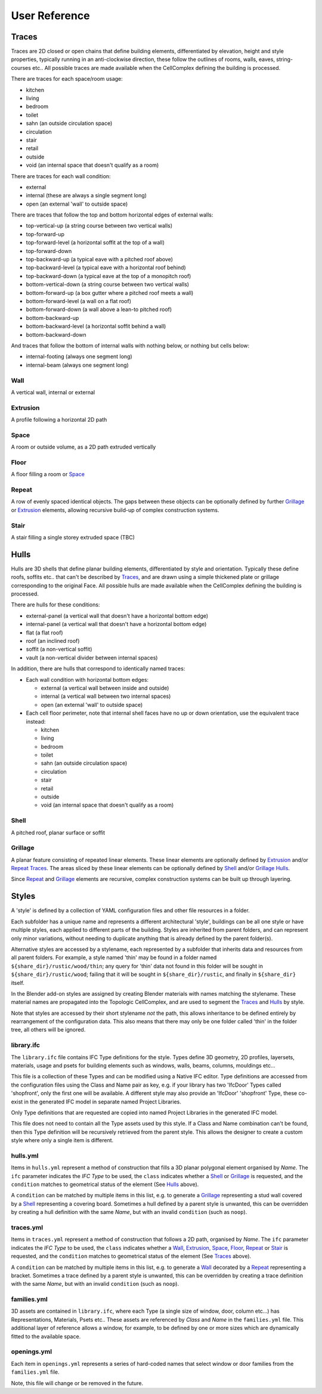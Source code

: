 User Reference
==============

Traces
------

Traces are 2D closed or open chains that define building elements,
differentiated by elevation, height and style properties, typically running in
an anti-clockwise direction, these follow the outlines of rooms, walls, eaves,
string-courses etc.. All possible traces are made available when the
CellComplex defining the building is processed.

There are traces for each space/room usage:

* kitchen
* living
* bedroom
* toilet
* sahn (an outside circulation space)
* circulation
* stair
* retail
* outside
* void (an internal space that doesn't qualify as a room)

There are traces for each wall condition:

* external
* internal (these are always a single segment long)
* open (an external 'wall' to outside space)

There are traces that follow the top and bottom horizontal edges of
external walls:

* top-vertical-up (a string course between two vertical walls)
* top-forward-up
* top-forward-level (a horizontal soffit at the top of a wall)
* top-forward-down
* top-backward-up (a typical eave with a pitched roof above)
* top-backward-level (a typical eave with a horizontal roof behind)
* top-backward-down (a typical eave at the top of a monopitch roof)
* bottom-vertical-down (a string course between two vertical walls)
* bottom-forward-up (a box gutter where a pitched roof meets a wall)
* bottom-forward-level (a wall on a flat roof)
* bottom-forward-down (a wall above a lean-to pitched roof)
* bottom-backward-up
* bottom-backward-level (a horizontal soffit behind a wall)
* bottom-backward-down

And traces that follow the bottom of internal walls with nothing
below, or nothing but cells below:

* internal-footing (always one segment long)
* internal-beam (always one segment long)

Wall
~~~~

A vertical wall, internal or external

Extrusion
~~~~~~~~~

A profile following a horizontal 2D path

Space
~~~~~

A room or outside volume, as a 2D path extruded vertically

Floor
~~~~~

A floor filling a room or Space_

Repeat
~~~~~~

A row of evenly spaced identical objects. The gaps between these objects can be
optionally defined by further Grillage_ or Extrusion_ elements, allowing
recursive build-up of complex construction systems.

Stair
~~~~~

A stair filling a single storey extruded space (TBC)

Hulls
-----

Hulls are 3D shells that define planar building elements, differentiated by
style and orientation.  Typically these define roofs, soffits etc.. that can't
be described by Traces_, and are drawn using a simple thickened plate or
grillage corresponding to the original Face.  All possible hulls are made
available when the CellComplex defining the building is processed.

There are hulls for these conditions:

* external-panel (a vertical wall that doesn't have a horizontal bottom edge)
* internal-panel (a vertical wall that doesn't have a horizontal bottom edge)
* flat (a flat roof)
* roof (an inclined roof)
* soffit (a non-vertical soffit)
* vault (a non-vertical divider between internal spaces)

In addition, there are hulls that correspond to identically named traces:

* Each wall condition with horizontal bottom edges:

  * external (a vertical wall between inside and outside)
  * internal (a vertical wall between two internal spaces)
  * open (an external 'wall' to outside space)

* Each cell floor perimeter, note that internal shell faces have no up or down
  orientation, use the equivalent trace instead:

  * kitchen
  * living
  * bedroom
  * toilet
  * sahn (an outside circulation space)
  * circulation
  * stair
  * retail
  * outside
  * void (an internal space that doesn't qualify as a room)

Shell
~~~~~

A pitched roof, planar surface or soffit

Grillage
~~~~~~~~

A planar feature consisting of repeated linear elements. These linear elements
are optionally defined by Extrusion_ and/or Repeat_ Traces_. The areas sliced
by these linear elements can be optionally defined by Shell_ and/or Grillage_
Hulls_.

Since Repeat_ and Grillage_ elements are recursive, complex construction
systems can be built up through layering.

Styles
------

A 'style' is defined by a collection of YAML configuration files and other file
resources in a folder.

Each subfolder has a unique name and represents a different architectural
'style', buildings can be all one style or have multiple styles, each applied
to different parts of the building.  Styles are inherited from parent folders,
and can represent only minor variations, without needing to duplicate anything
that is already defined by the parent folder(s).

Alternative styles are accessed by a stylename, each represented by a subfolder
that inherits data and resources from all parent folders.  For example, a style
named 'thin' may be found in a folder named ``${share_dir}/rustic/wood/thin``; any
query for 'thin' data not found in this folder will be sought in
``${share_dir}/rustic/wood``; failing that it will be sought in
``${share_dir}/rustic``, and finally in ``${share_dir}`` itself.

In the Blender add-on styles are assigned by creating Blender materials with
names matching the stylename.  These material names are propagated into the
Topologic CellComplex, and are used to segment the Traces_ and Hulls_ by style.

Note that styles are accessed by their short stylename *not* the path, this
allows inheritance to be defined entirely by rearrangement of the configuration
data.  This also means that there may only be one folder called 'thin' in the
folder tree, all others will be ignored.

library.ifc
~~~~~~~~~~~

The ``library.ifc`` file contains IFC Type definitions for the style.  Types
define 3D geometry, 2D profiles, layersets, materials, usage and psets for
building elements such as windows, walls, beams, columns, mouldings etc...

This file is a collection of these Types and can be modified using a Native IFC
editor.  Type definitions are accessed from the configuration files using the
Class and Name pair as key, e.g. if your library has two 'IfcDoor' Types called
'shopfront', only the first one will be available.  A different style may also
provide an 'IfcDoor' 'shopfront' Type, these co-exist in the generated IFC
model in separate named Project Libraries.

Only Type definitions that are requested are copied into named Project
Libraries in the generated IFC model.

This file does not need to contain all the Type assets used by this style.  If
a Class and Name combination can't be found, then this Type definition will be
recursively retrieved from the parent style.  This allows the designer to
create a custom style where only a single item is different.

hulls.yml
~~~~~~~~~

Items in ``hulls.yml`` represent a method of construction that fills a 3D planar
polygonal element organised by *Name*.  The ``ifc`` parameter indicates the *IFC
Type* to be used, the ``class`` indicates whether a Shell_ or Grillage_ is
requested, and the ``condition`` matches to geometrical status of the element
(See Hulls_ above).

A ``condition`` can be matched by multiple items in this list, e.g. to generate a
Grillage_ representing a stud wall covered by a Shell_ representing a
covering board.  Sometimes a hull defined by a parent style is unwanted, this
can be overridden by creating a hull definition with the same *Name*, but with
an invalid ``condition`` (such as ``noop``).

traces.yml
~~~~~~~~~~

Items in ``traces.yml`` represent a method of construction that follows a 2D
path, organised by *Name*.  The ``ifc`` parameter indicates the *IFC Type* to be
used, the ``class`` indicates whether a Wall_, Extrusion_, Space_, Floor_,
Repeat_ or Stair_ is requested, and the ``condition`` matches to geometrical
status of the element (See Traces_ above).

A ``condition`` can be matched by multiple items in this list, e.g. to generate a
Wall_ decorated by a Repeat_ representing a bracket.  Sometimes a trace
defined by a parent style is unwanted, this can be overridden by creating a
trace definition with the same *Name*, but with an invalid ``condition`` (such as
``noop``).

families.yml
~~~~~~~~~~~~

3D assets are contained in ``library.ifc``, where each Type (a single size of
window, door, column etc...) has Representations, Materials, Psets etc..  These
assets are referenced by *Class* and *Name* in the ``families.yml`` file.  This
additional layer of reference allows a window, for example, to be defined by
one or more sizes which are dynamically fitted to the available space.

openings.yml
~~~~~~~~~~~~

Each item in ``openings.yml`` represents a series of hard-coded names that select
window or door families from the ``families.yml`` file.

Note, this file will change or be removed in the future.
